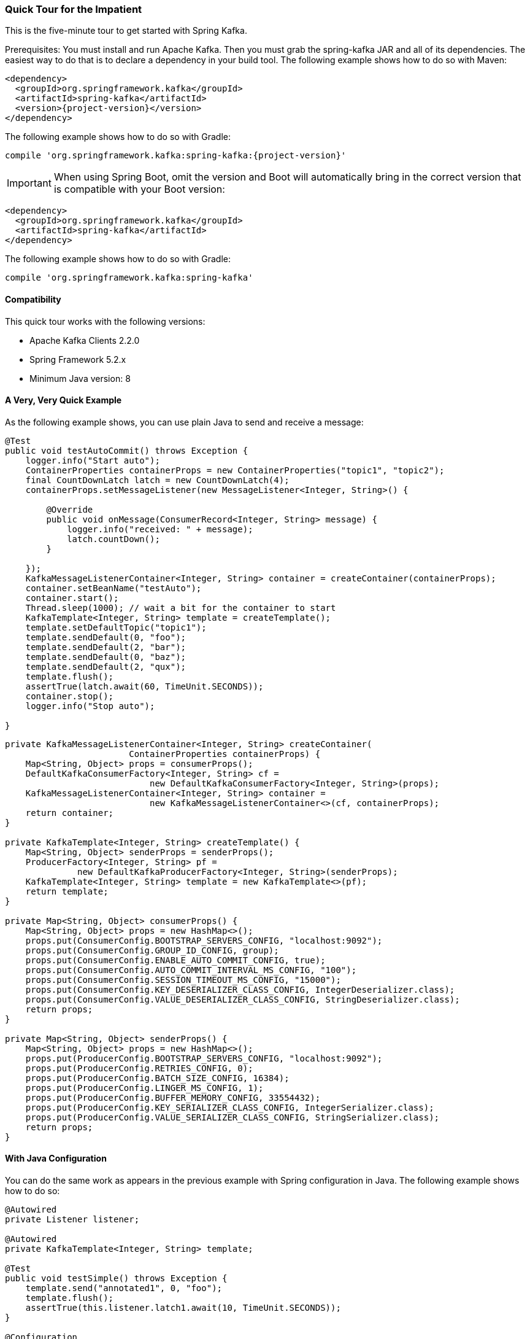 [[quick-tour]]
=== Quick Tour for the Impatient

This is the five-minute tour to get started with Spring Kafka.

Prerequisites: You must install and run Apache Kafka.
Then you must grab the spring-kafka JAR and all of its dependencies.
The easiest way to do that is to declare a dependency in your build tool.
The following example shows how to do so with Maven:

====
[source,xml,subs="+attributes"]
----
<dependency>
  <groupId>org.springframework.kafka</groupId>
  <artifactId>spring-kafka</artifactId>
  <version>{project-version}</version>
</dependency>
----
====

The following example shows how to do so with Gradle:

====
[source,groovy,subs="+attributes"]
----
compile 'org.springframework.kafka:spring-kafka:{project-version}'
----
====

IMPORTANT: When using Spring Boot, omit the version and Boot will automatically bring in the correct version that is compatible with your Boot version:

====
[source,xml,subs="+attributes"]
----
<dependency>
  <groupId>org.springframework.kafka</groupId>
  <artifactId>spring-kafka</artifactId>
</dependency>
----
====

The following example shows how to do so with Gradle:

====
[source,groovy,subs="+attributes"]
----
compile 'org.springframework.kafka:spring-kafka'
----
====


[[compatibility]]
==== Compatibility

This quick tour works with the following versions:

* Apache Kafka Clients 2.2.0
* Spring Framework 5.2.x
* Minimum Java version: 8

==== A Very, Very Quick Example

As the following example shows, you can use plain Java to send and receive a message:

====
[source,java]
----
@Test
public void testAutoCommit() throws Exception {
    logger.info("Start auto");
    ContainerProperties containerProps = new ContainerProperties("topic1", "topic2");
    final CountDownLatch latch = new CountDownLatch(4);
    containerProps.setMessageListener(new MessageListener<Integer, String>() {

        @Override
        public void onMessage(ConsumerRecord<Integer, String> message) {
            logger.info("received: " + message);
            latch.countDown();
        }

    });
    KafkaMessageListenerContainer<Integer, String> container = createContainer(containerProps);
    container.setBeanName("testAuto");
    container.start();
    Thread.sleep(1000); // wait a bit for the container to start
    KafkaTemplate<Integer, String> template = createTemplate();
    template.setDefaultTopic("topic1");
    template.sendDefault(0, "foo");
    template.sendDefault(2, "bar");
    template.sendDefault(0, "baz");
    template.sendDefault(2, "qux");
    template.flush();
    assertTrue(latch.await(60, TimeUnit.SECONDS));
    container.stop();
    logger.info("Stop auto");

}
----

[source, java]
----
private KafkaMessageListenerContainer<Integer, String> createContainer(
                        ContainerProperties containerProps) {
    Map<String, Object> props = consumerProps();
    DefaultKafkaConsumerFactory<Integer, String> cf =
                            new DefaultKafkaConsumerFactory<Integer, String>(props);
    KafkaMessageListenerContainer<Integer, String> container =
                            new KafkaMessageListenerContainer<>(cf, containerProps);
    return container;
}

private KafkaTemplate<Integer, String> createTemplate() {
    Map<String, Object> senderProps = senderProps();
    ProducerFactory<Integer, String> pf =
              new DefaultKafkaProducerFactory<Integer, String>(senderProps);
    KafkaTemplate<Integer, String> template = new KafkaTemplate<>(pf);
    return template;
}

private Map<String, Object> consumerProps() {
    Map<String, Object> props = new HashMap<>();
    props.put(ConsumerConfig.BOOTSTRAP_SERVERS_CONFIG, "localhost:9092");
    props.put(ConsumerConfig.GROUP_ID_CONFIG, group);
    props.put(ConsumerConfig.ENABLE_AUTO_COMMIT_CONFIG, true);
    props.put(ConsumerConfig.AUTO_COMMIT_INTERVAL_MS_CONFIG, "100");
    props.put(ConsumerConfig.SESSION_TIMEOUT_MS_CONFIG, "15000");
    props.put(ConsumerConfig.KEY_DESERIALIZER_CLASS_CONFIG, IntegerDeserializer.class);
    props.put(ConsumerConfig.VALUE_DESERIALIZER_CLASS_CONFIG, StringDeserializer.class);
    return props;
}

private Map<String, Object> senderProps() {
    Map<String, Object> props = new HashMap<>();
    props.put(ProducerConfig.BOOTSTRAP_SERVERS_CONFIG, "localhost:9092");
    props.put(ProducerConfig.RETRIES_CONFIG, 0);
    props.put(ProducerConfig.BATCH_SIZE_CONFIG, 16384);
    props.put(ProducerConfig.LINGER_MS_CONFIG, 1);
    props.put(ProducerConfig.BUFFER_MEMORY_CONFIG, 33554432);
    props.put(ProducerConfig.KEY_SERIALIZER_CLASS_CONFIG, IntegerSerializer.class);
    props.put(ProducerConfig.VALUE_SERIALIZER_CLASS_CONFIG, StringSerializer.class);
    return props;
}
----
====

==== With Java Configuration

You can do the same work as appears in the previous example with Spring configuration in Java.
The following example shows how to do so:

====
[source,java]
----
@Autowired
private Listener listener;

@Autowired
private KafkaTemplate<Integer, String> template;

@Test
public void testSimple() throws Exception {
    template.send("annotated1", 0, "foo");
    template.flush();
    assertTrue(this.listener.latch1.await(10, TimeUnit.SECONDS));
}

@Configuration
@EnableKafka
public class Config {

    @Bean
    ConcurrentKafkaListenerContainerFactory<Integer, String>
                        kafkaListenerContainerFactory() {
        ConcurrentKafkaListenerContainerFactory<Integer, String> factory =
                                new ConcurrentKafkaListenerContainerFactory<>();
        factory.setConsumerFactory(consumerFactory());
        return factory;
    }

    @Bean
    public ConsumerFactory<Integer, String> consumerFactory() {
        return new DefaultKafkaConsumerFactory<>(consumerConfigs());
    }

    @Bean
    public Map<String, Object> consumerConfigs() {
        Map<String, Object> props = new HashMap<>();
        props.put(ConsumerConfig.BOOTSTRAP_SERVERS_CONFIG, embeddedKafka.getBrokersAsString());
        ...
        return props;
    }

    @Bean
    public Listener listener() {
        return new Listener();
    }

    @Bean
    public ProducerFactory<Integer, String> producerFactory() {
        return new DefaultKafkaProducerFactory<>(producerConfigs());
    }

    @Bean
    public Map<String, Object> producerConfigs() {
        Map<String, Object> props = new HashMap<>();
        props.put(ProducerConfig.BOOTSTRAP_SERVERS_CONFIG, embeddedKafka.getBrokersAsString());
        ...
        return props;
    }

    @Bean
    public KafkaTemplate<Integer, String> kafkaTemplate() {
        return new KafkaTemplate<Integer, String>(producerFactory());
    }

}
----

[source, java]
----
public class Listener {

    private final CountDownLatch latch1 = new CountDownLatch(1);

    @KafkaListener(id = "foo", topics = "annotated1")
    public void listen1(String foo) {
        this.latch1.countDown();
    }

}
----
====

==== Even Quicker, with Spring Boot

Spring Boot can make things even simpler.
The following Spring Boot application sends three messages to a topic, receives them, and stops:

====
[source, java]
----
@SpringBootApplication
public class Application implements CommandLineRunner {

    public static Logger logger = LoggerFactory.getLogger(Application.class);

    public static void main(String[] args) {
        SpringApplication.run(Application.class, args).close();
    }

    @Autowired
    private KafkaTemplate<String, String> template;

    private final CountDownLatch latch = new CountDownLatch(3);

    @Override
    public void run(String... args) throws Exception {
        this.template.send("myTopic", "foo1");
        this.template.send("myTopic", "foo2");
        this.template.send("myTopic", "foo3");
        latch.await(60, TimeUnit.SECONDS);
        logger.info("All received");
    }

    @KafkaListener(topics = "myTopic")
    public void listen(ConsumerRecord<?, ?> cr) throws Exception {
        logger.info(cr.toString());
        latch.countDown();
    }

}
----
====

Boot takes care of most of the configuration.
When we use a local broker, the only properties we need are the following:

.application.properties
====
[source]
----
spring.kafka.consumer.group-id=foo
spring.kafka.consumer.auto-offset-reset=earliest
----
====

We need the first property because we are using group management to assign topic partitions to consumers, so we need a group.
The second property ensures the new consumer group gets the messages we sent, because the container might start after the sends have completed.
